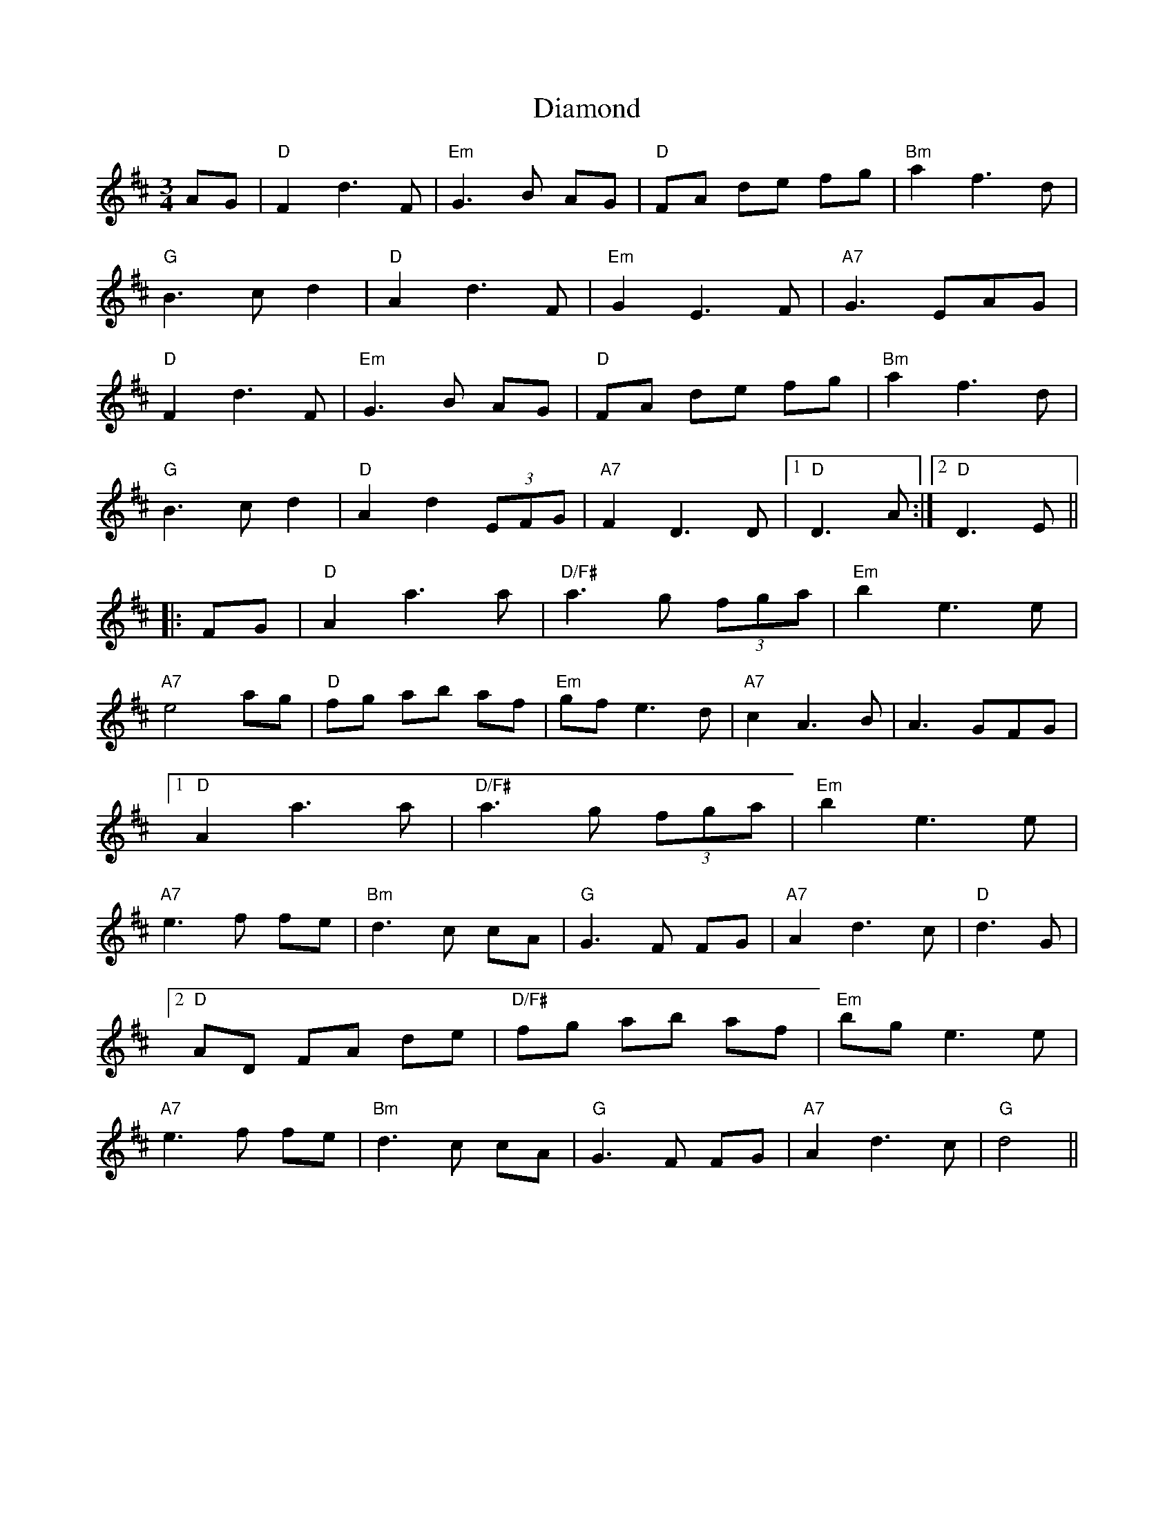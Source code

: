 X: 10028
T: Diamond
R: waltz
M: 3/4
K: Dmajor
AG|"D"F2 d3 F|"Em"G3B AG|"D"FA de fg|"Bm"a2 f3d|
"G"B3 c d2|"D"A2 d3 F|"Em"G2 E3 F|"A7"G3 EAG|
"D"F2 d3 F|"Em"G3B AG|"D"FA de fg|"Bm"a2 f3d|
"G"B3 c d2|"D"A2 d2 (3EFG|"A7"F2 D3 D|1 "D"D3 A:|2 "D"D3 E||
|:FG|"D"A2 a3 a|"D/F#"a3 g (3fga|"Em"b2 e3 e|
"A7"e4 ag|"D"fg ab af|"Em"gf e3 d|"A7"c2 A3 B|A3 GFG|
[1 "D"A2 a3 a|"D/F#"a3 g (3fga|"Em"b2 e3 e|
"A7"e3f fe|"Bm"d3c cA|"G"G3F FG|"A7"A2 d3 c|"D"d3 G|
[2 "D"AD FA de|"D/F#"fg ab af|"Em"bg e3 e|
"A7"e3f fe|"Bm"d3c cA|"G"G3F FG|"A7"A2 d3 c|"G"d4||

